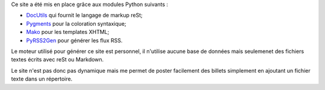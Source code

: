 Ce site a été mis en place grâce aux modules Python suivants :

- `DocUtils <http://docutils.sourceforge.net/>`_ qui fournit le langage de markup reSt;
- `Pygments <http://pygments.org/>`_ pour la coloration syntaxique;
- `Mako <http://www.makotemplates.org/>`_ pour les templates XHTML;
- `PyRSS2Gen <http://www.dalkescientific.com/Python/PyRSS2Gen.html>`_ pour générer les flux RSS.

Le moteur utilisé pour générer ce site est personnel, il n'utilise aucune base
de données mais seulemenet des fichiers textes écrits avec reSt ou Markdown.

Le site n'est pas donc pas dynamique mais me permet de poster facilement des
billets simplement en ajoutant un fichier texte dans un répertoire.
